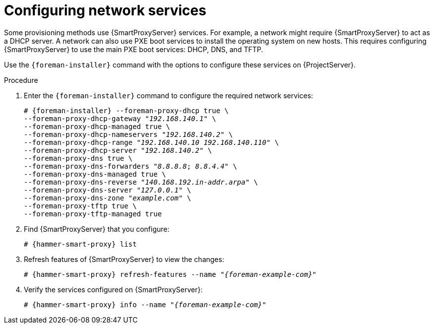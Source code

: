 [id="Configuring_Network_Services_{context}"]
= Configuring network services

Some provisioning methods use {SmartProxyServer} services.
For example, a network might require {SmartProxyServer} to act as a DHCP server.
A network can also use PXE boot services to install the operating system on new hosts.
This requires configuring {SmartProxyServer} to use the main PXE boot services: DHCP, DNS, and TFTP.

Use the `{foreman-installer}` command with the options to configure these services on {ProjectServer}.

ifdef::satellite,orcharhino[]
To configure these services on an external {SmartProxyServer}, run `{installer-scenario-smartproxy}`.
endif::[]
ifdef::orcharhino[]
For more information, see xref:sources/installation_and_maintenance/installing_orcharhino_proxy.adoc[Installing orcharhino Proxy Guide].
endif::[]

ifdef::foreman-el,katello[]
[NOTE]
====
While performing a Katello deployment, to configure these services on an external {SmartProxyServer}, run `{foreman-installer} --scenario foreman-proxy-content`.
====
endif::[]

.Procedure
. Enter the `{foreman-installer}` command to configure the required network services:
+
[options="nowrap" subs="+quotes,attributes"]
----
# {foreman-installer} --foreman-proxy-dhcp true \
--foreman-proxy-dhcp-gateway "_192.168.140.1_" \
--foreman-proxy-dhcp-managed true \
--foreman-proxy-dhcp-nameservers "_192.168.140.2_" \
--foreman-proxy-dhcp-range "_192.168.140.10_ _192.168.140.110_" \
--foreman-proxy-dhcp-server "_192.168.140.2_" \
--foreman-proxy-dns true \
--foreman-proxy-dns-forwarders "_8.8.8.8_; _8.8.4.4_" \
--foreman-proxy-dns-managed true \
--foreman-proxy-dns-reverse "_140.168.192.in-addr.arpa_" \
--foreman-proxy-dns-server "_127.0.0.1_" \
--foreman-proxy-dns-zone "_example.com_" \
--foreman-proxy-tftp true \
--foreman-proxy-tftp-managed true
----
. Find {SmartProxyServer} that you configure:
+
[options="nowrap" subs="+quotes,attributes"]
----
# {hammer-smart-proxy} list
----
. Refresh features of {SmartProxyServer} to view the changes:
+
[options="nowrap" subs="+quotes,attributes"]
----
# {hammer-smart-proxy} refresh-features --name "_{foreman-example-com}_"
----
. Verify the services configured on {SmartProxyServer}:
+
[options="nowrap" subs="+quotes,attributes"]
----
# {hammer-smart-proxy} info --name "_{foreman-example-com}_"
----
